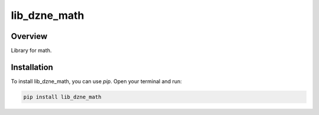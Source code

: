 =============
lib_dzne_math
=============

Overview
--------

Library for math.

Installation
------------

To install lib_dzne_math, you can use `pip`. Open your terminal and run:

.. code-block:: bash

    pip install lib_dzne_math